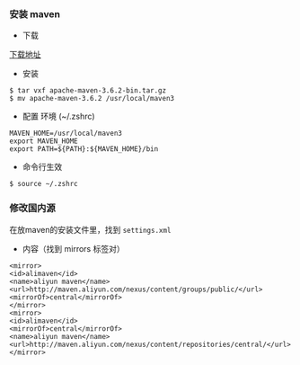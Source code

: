 *** 安装 maven
- 下载
[[https://www-us.apache.org/dist/maven/maven-3/3.6.2/binaries/apache-maven-3.6.2-bin.tar.gz][下载地址]]

- 安装
#+BEGIN_SRC 
$ tar vxf apache-maven-3.6.2-bin.tar.gz
$ mv apache-maven-3.6.2 /usr/local/maven3
#+END_SRC

- 配置 环境 (~/.zshrc)
#+BEGIN_SRC 
MAVEN_HOME=/usr/local/maven3
export MAVEN_HOME
export PATH=${PATH}:${MAVEN_HOME}/bin
#+END_SRC

- 命令行生效
#+BEGIN_SRC 
$ source ~/.zshrc
#+END_SRC


*** 修改国内源
在放maven的安装文件里，找到 =settings.xml=

- 内容（找到 mirrors 标签对）
#+BEGIN_SRC 
<mirror>
<id>alimaven</id>
<name>aliyun maven</name>
<url>http://maven.aliyun.com/nexus/content/groups/public/</url>
<mirrorOf>central</mirrorOf>
</mirror>
<mirror>
<id>alimaven</id>
<mirrorOf>central</mirrorOf>
<name>aliyun maven</name>
<url>http://maven.aliyun.com/nexus/content/repositories/central/</url>
</mirror>
#+END_SRC
